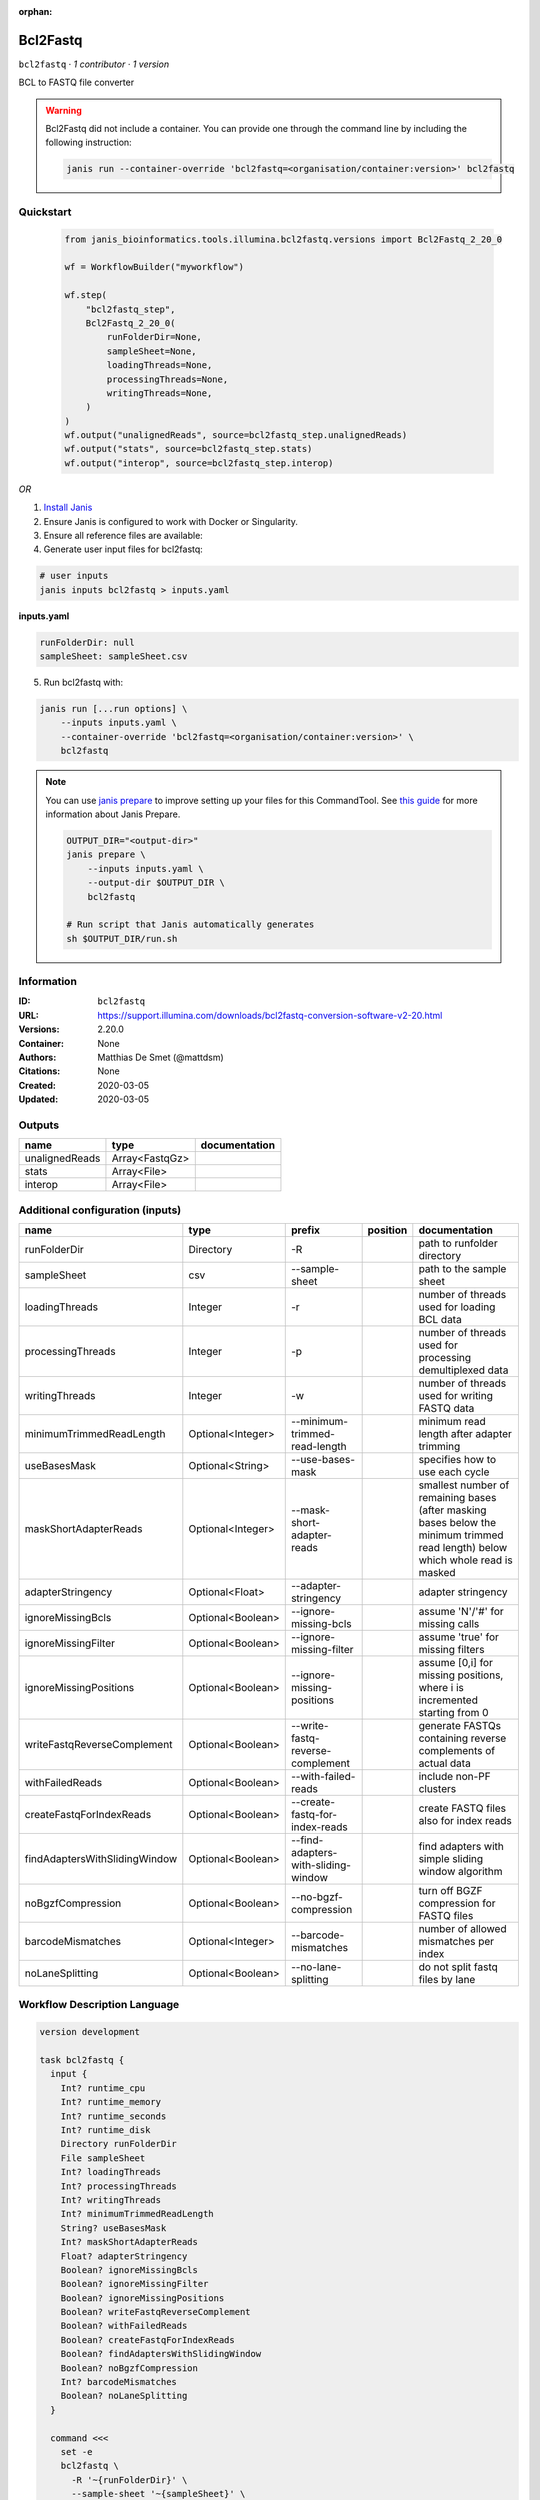 :orphan:

Bcl2Fastq
=====================

``bcl2fastq`` · *1 contributor · 1 version*

BCL to FASTQ file converter

.. warning::

   Bcl2Fastq did not include a container. You can provide one through the command line by including
   the following instruction:

   .. code-block:: bash

      janis run --container-override 'bcl2fastq=<organisation/container:version>' bcl2fastq
    
Quickstart
-----------

    .. code-block:: python

       from janis_bioinformatics.tools.illumina.bcl2fastq.versions import Bcl2Fastq_2_20_0

       wf = WorkflowBuilder("myworkflow")

       wf.step(
           "bcl2fastq_step",
           Bcl2Fastq_2_20_0(
               runFolderDir=None,
               sampleSheet=None,
               loadingThreads=None,
               processingThreads=None,
               writingThreads=None,
           )
       )
       wf.output("unalignedReads", source=bcl2fastq_step.unalignedReads)
       wf.output("stats", source=bcl2fastq_step.stats)
       wf.output("interop", source=bcl2fastq_step.interop)
    

*OR*

1. `Install Janis </tutorials/tutorial0.html>`_

2. Ensure Janis is configured to work with Docker or Singularity.

3. Ensure all reference files are available:

4. Generate user input files for bcl2fastq:

.. code-block:: bash

   # user inputs
   janis inputs bcl2fastq > inputs.yaml



**inputs.yaml**

.. code-block:: yaml

       runFolderDir: null
       sampleSheet: sampleSheet.csv




5. Run bcl2fastq with:

.. code-block:: bash

   janis run [...run options] \
       --inputs inputs.yaml \
       --container-override 'bcl2fastq=<organisation/container:version>' \
       bcl2fastq

.. note::

   You can use `janis prepare <https://janis.readthedocs.io/en/latest/references/prepare.html>`_ to improve setting up your files for this CommandTool. See `this guide <https://janis.readthedocs.io/en/latest/references/prepare.html>`_ for more information about Janis Prepare.

   .. code-block:: text

      OUTPUT_DIR="<output-dir>"
      janis prepare \
          --inputs inputs.yaml \
          --output-dir $OUTPUT_DIR \
          bcl2fastq

      # Run script that Janis automatically generates
      sh $OUTPUT_DIR/run.sh











Information
------------

:ID: ``bcl2fastq``
:URL: `https://support.illumina.com/downloads/bcl2fastq-conversion-software-v2-20.html <https://support.illumina.com/downloads/bcl2fastq-conversion-software-v2-20.html>`_
:Versions: 2.20.0
:Container: None
:Authors: Matthias De Smet (@mattdsm)
:Citations: None
:Created: 2020-03-05
:Updated: 2020-03-05


Outputs
-----------

==============  ==============  ===============
name            type            documentation
==============  ==============  ===============
unalignedReads  Array<FastqGz>
stats           Array<File>
interop         Array<File>
==============  ==============  ===============


Additional configuration (inputs)
---------------------------------

=============================  =================  ===================================  ==========  ===============================================================================================================================
name                           type               prefix                               position    documentation
=============================  =================  ===================================  ==========  ===============================================================================================================================
runFolderDir                   Directory          -R                                               path to runfolder directory
sampleSheet                    csv                --sample-sheet                                   path to the sample sheet
loadingThreads                 Integer            -r                                               number of threads used for loading BCL data
processingThreads              Integer            -p                                               number of threads used for processing demultiplexed data
writingThreads                 Integer            -w                                               number of threads used for writing FASTQ data
minimumTrimmedReadLength       Optional<Integer>  --minimum-trimmed-read-length                    minimum read length after adapter trimming
useBasesMask                   Optional<String>   --use-bases-mask                                 specifies how to use each cycle
maskShortAdapterReads          Optional<Integer>  --mask-short-adapter-reads                       smallest number of remaining bases (after masking bases below the minimum trimmed read length) below which whole read is masked
adapterStringency              Optional<Float>    --adapter-stringency                             adapter stringency
ignoreMissingBcls              Optional<Boolean>  --ignore-missing-bcls                            assume 'N'/'#' for missing calls
ignoreMissingFilter            Optional<Boolean>  --ignore-missing-filter                          assume 'true' for missing filters
ignoreMissingPositions         Optional<Boolean>  --ignore-missing-positions                       assume [0,i] for missing positions, where i is incremented starting from 0
writeFastqReverseComplement    Optional<Boolean>  --write-fastq-reverse-complement                 generate FASTQs containing reverse complements of actual data
withFailedReads                Optional<Boolean>  --with-failed-reads                              include non-PF clusters
createFastqForIndexReads       Optional<Boolean>  --create-fastq-for-index-reads                   create FASTQ files also for index reads
findAdaptersWithSlidingWindow  Optional<Boolean>  --find-adapters-with-sliding-window              find adapters with simple sliding window algorithm
noBgzfCompression              Optional<Boolean>  --no-bgzf-compression                            turn off BGZF compression for FASTQ files
barcodeMismatches              Optional<Integer>  --barcode-mismatches                             number of allowed mismatches per index
noLaneSplitting                Optional<Boolean>  --no-lane-splitting                              do not split fastq files by lane
=============================  =================  ===================================  ==========  ===============================================================================================================================

Workflow Description Language
------------------------------

.. code-block:: text

   version development

   task bcl2fastq {
     input {
       Int? runtime_cpu
       Int? runtime_memory
       Int? runtime_seconds
       Int? runtime_disk
       Directory runFolderDir
       File sampleSheet
       Int? loadingThreads
       Int? processingThreads
       Int? writingThreads
       Int? minimumTrimmedReadLength
       String? useBasesMask
       Int? maskShortAdapterReads
       Float? adapterStringency
       Boolean? ignoreMissingBcls
       Boolean? ignoreMissingFilter
       Boolean? ignoreMissingPositions
       Boolean? writeFastqReverseComplement
       Boolean? withFailedReads
       Boolean? createFastqForIndexReads
       Boolean? findAdaptersWithSlidingWindow
       Boolean? noBgzfCompression
       Int? barcodeMismatches
       Boolean? noLaneSplitting
     }

     command <<<
       set -e
       bcl2fastq \
         -R '~{runFolderDir}' \
         --sample-sheet '~{sampleSheet}' \
         -r ~{select_first([loadingThreads, 4])} \
         -p ~{select_first([processingThreads, 4])} \
         -w ~{select_first([writingThreads, 4])} \
         ~{if defined(minimumTrimmedReadLength) then ("--minimum-trimmed-read-length " + minimumTrimmedReadLength) else ''} \
         ~{if defined(useBasesMask) then ("--use-bases-mask '" + useBasesMask + "'") else ""} \
         ~{if defined(maskShortAdapterReads) then ("--mask-short-adapter-reads " + maskShortAdapterReads) else ''} \
         ~{if defined(adapterStringency) then ("--adapter-stringency " + adapterStringency) else ''} \
         ~{if (defined(ignoreMissingBcls) && select_first([ignoreMissingBcls])) then "--ignore-missing-bcls" else ""} \
         ~{if (defined(ignoreMissingFilter) && select_first([ignoreMissingFilter])) then "--ignore-missing-filter" else ""} \
         ~{if (defined(ignoreMissingPositions) && select_first([ignoreMissingPositions])) then "--ignore-missing-positions" else ""} \
         ~{if (defined(writeFastqReverseComplement) && select_first([writeFastqReverseComplement])) then "--write-fastq-reverse-complement" else ""} \
         ~{if (defined(withFailedReads) && select_first([withFailedReads])) then "--with-failed-reads" else ""} \
         ~{if (defined(createFastqForIndexReads) && select_first([createFastqForIndexReads])) then "--create-fastq-for-index-reads" else ""} \
         ~{if (defined(findAdaptersWithSlidingWindow) && select_first([findAdaptersWithSlidingWindow])) then "--find-adapters-with-sliding-window" else ""} \
         ~{if (defined(noBgzfCompression) && select_first([noBgzfCompression])) then "--no-bgzf-compression" else ""} \
         ~{if defined(barcodeMismatches) then ("--barcode-mismatches " + barcodeMismatches) else ''} \
         ~{if (defined(noLaneSplitting) && select_first([noLaneSplitting])) then " --no-lane-splitting" else ""} \
         --output-dir '.'
     >>>

     runtime {
       cpu: select_first([runtime_cpu, 4, 1])
       disks: "local-disk ~{select_first([runtime_disk, 20])} SSD"
       duration: select_first([runtime_seconds, 86400])
       memory: "~{select_first([runtime_memory, 4, 4])}G"
       preemptible: 2
     }

     output {
       Array[File] unalignedReads = glob("*/*.fastq.gz")
       Array[File] stats = glob("Stats/*")
       Array[File] interop = glob("InterOp/*")
     }

   }

Common Workflow Language
-------------------------

.. code-block:: text

   #!/usr/bin/env cwl-runner
   class: CommandLineTool
   cwlVersion: v1.2
   label: Bcl2Fastq

   requirements:
   - class: ShellCommandRequirement
   - class: InlineJavascriptRequirement

   inputs:
   - id: runFolderDir
     label: runFolderDir
     doc: path to runfolder directory
     type: Directory
     inputBinding:
       prefix: -R
   - id: sampleSheet
     label: sampleSheet
     doc: path to the sample sheet
     type: File
     inputBinding:
       prefix: --sample-sheet
   - id: loadingThreads
     label: loadingThreads
     doc: number of threads used for loading BCL data
     type: int
     default: 4
     inputBinding:
       prefix: -r
   - id: processingThreads
     label: processingThreads
     doc: number of threads used for processing demultiplexed data
     type: int
     default: 4
     inputBinding:
       prefix: -p
   - id: writingThreads
     label: writingThreads
     doc: number of threads used for writing FASTQ data
     type: int
     default: 4
     inputBinding:
       prefix: -w
   - id: minimumTrimmedReadLength
     label: minimumTrimmedReadLength
     doc: minimum read length after adapter trimming
     type:
     - int
     - 'null'
     inputBinding:
       prefix: --minimum-trimmed-read-length
   - id: useBasesMask
     label: useBasesMask
     doc: specifies how to use each cycle
     type:
     - string
     - 'null'
     inputBinding:
       prefix: --use-bases-mask
   - id: maskShortAdapterReads
     label: maskShortAdapterReads
     doc: |-
       smallest number of remaining bases (after masking bases below the minimum trimmed read length) below which whole read is masked
     type:
     - int
     - 'null'
     inputBinding:
       prefix: --mask-short-adapter-reads
   - id: adapterStringency
     label: adapterStringency
     doc: adapter stringency
     type:
     - float
     - 'null'
     inputBinding:
       prefix: --adapter-stringency
   - id: ignoreMissingBcls
     label: ignoreMissingBcls
     doc: assume 'N'/'#' for missing calls
     type:
     - boolean
     - 'null'
     inputBinding:
       prefix: --ignore-missing-bcls
   - id: ignoreMissingFilter
     label: ignoreMissingFilter
     doc: assume 'true' for missing filters
     type:
     - boolean
     - 'null'
     inputBinding:
       prefix: --ignore-missing-filter
   - id: ignoreMissingPositions
     label: ignoreMissingPositions
     doc: assume [0,i] for missing positions, where i is incremented starting from 0
     type:
     - boolean
     - 'null'
     inputBinding:
       prefix: --ignore-missing-positions
   - id: writeFastqReverseComplement
     label: writeFastqReverseComplement
     doc: generate FASTQs containing reverse complements of actual data
     type:
     - boolean
     - 'null'
     inputBinding:
       prefix: --write-fastq-reverse-complement
   - id: withFailedReads
     label: withFailedReads
     doc: include non-PF clusters
     type:
     - boolean
     - 'null'
     inputBinding:
       prefix: --with-failed-reads
   - id: createFastqForIndexReads
     label: createFastqForIndexReads
     doc: create FASTQ files also for index reads
     type:
     - boolean
     - 'null'
     inputBinding:
       prefix: --create-fastq-for-index-reads
   - id: findAdaptersWithSlidingWindow
     label: findAdaptersWithSlidingWindow
     doc: find adapters with simple sliding window algorithm
     type:
     - boolean
     - 'null'
     inputBinding:
       prefix: --find-adapters-with-sliding-window
   - id: noBgzfCompression
     label: noBgzfCompression
     doc: turn off BGZF compression for FASTQ files
     type:
     - boolean
     - 'null'
     inputBinding:
       prefix: --no-bgzf-compression
   - id: barcodeMismatches
     label: barcodeMismatches
     doc: number of allowed mismatches per index
     type:
     - int
     - 'null'
     inputBinding:
       prefix: --barcode-mismatches
   - id: noLaneSplitting
     label: noLaneSplitting
     doc: do not split fastq files by lane
     type:
     - boolean
     - 'null'
     inputBinding:
       prefix: ' --no-lane-splitting'

   outputs:
   - id: unalignedReads
     label: unalignedReads
     type:
       type: array
       items: File
     outputBinding:
       glob: '*/*.fastq.gz'
       loadContents: false
   - id: stats
     label: stats
     type:
       type: array
       items: File
     outputBinding:
       glob: Stats/*
       loadContents: false
   - id: interop
     label: interop
     type:
       type: array
       items: File
     outputBinding:
       glob: InterOp/*
       loadContents: false
   stdout: _stdout
   stderr: _stderr

   baseCommand: bcl2fastq
   arguments:
   - prefix: --output-dir
     position: 0
     valueFrom: .

   hints:
   - class: ToolTimeLimit
     timelimit: |-
       $([inputs.runtime_seconds, 86400].filter(function (inner) { return inner != null })[0])
   id: bcl2fastq


